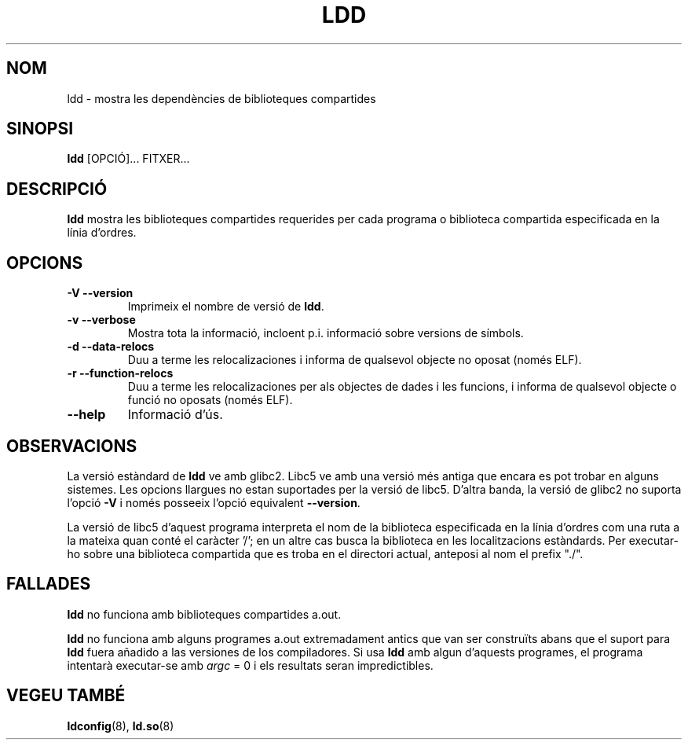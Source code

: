 .\" Copyright 1995-2000 David Engel (david@ods.com)
.\" Copyright 1995 Rickard E. Faith (faith@cs.unc.edu)
.\" Copyright 2000 Ben Collins (bcollins@debian.org)
.\"    Redone for GLibc 2.2
.\" Copyright 2000 Jakub Jelinek (jakub@redhat.com)
.\"    Corrected.
.\" Most of this was copied from the README file.
.\" Do not restrict distribution.
.\" May be distributed under the GNU General Public License
.\"
.\" Translated into catalan on Thu Oct 27 2011 by Daniel Ripoll Osma
.\" <info@danielripoll.es>

.\"
.TH LDD 1 "30 octubre 2000"
.SH NOM
ldd \- mostra les dependències de biblioteques compartides
.SH SINOPSI
.B ldd
.RB [OPCIÓ]...
FITXER...
.SH DESCRIPCIÓ
.B ldd
mostra les biblioteques compartides requerides per cada programa o biblioteca compartida
especificada en la línia d'ordres.
.SH OPCIONS
.TP
.B \-V\ \-\-version
Imprimeix el nombre de versió de
.BR ldd .
.TP
.B \-v\ \-\-verbose
Mostra tota la informació, incloent p.i. informació sobre versions de símbols.
.TP
.B \-d\ \-\-data\-relocs
Duu a terme les relocalizaciones i informa de qualsevol objecte no oposat (només ELF).
.TP
.B \-r\ \-\-function\-relocs
Duu a terme les relocalizaciones per als objectes de dades i les funcions, i
informa de qualsevol objecte o funció no oposats (només ELF).
.TP
.B \-\-help
Informació d'ús.
.SH OBSERVACIONS
La versió estàndard de
.B ldd
ve amb glibc2. Libc5 ve amb una versió més antiga que encara es pot trobar
en alguns sistemes. Les opcions llargues no estan suportades per la versió de libc5.
D'altra banda, la versió de glibc2 no suporta l'opció
.B \-V
i només posseeix l'opció equivalent
.BR \-\-version .
.LP
La versió de libc5 d'aquest programa interpreta el nom de la biblioteca especificada
en la línia d'ordres com una ruta a la mateixa quan conté el caràcter '/'; en un altre cas
busca la biblioteca en les localitzacions estàndards. Per executar-ho sobre
una biblioteca compartida que es troba en el directori actual, anteposi al nom
el prefix "./".
.SH FALLADES
.B ldd
no funciona amb biblioteques compartides a.out.
.PP
.B ldd
no funciona amb alguns programes a.out extremadament antics que
van ser construïts abans que el suport para
.B ldd
fuera añadido a las versiones de los compiladores.
Si usa
.B ldd
amb algun d'aquests programes, el programa intentarà executar-se amb
\fIargc\fP = 0 i els resultats seran impredictibles.
.\" .SH AUTOR
.\" David Engel.
.\" Roland McGrath y Ulrich Drepper.
.SH VEGEU TAMBÉ
.BR ldconfig (8),
.BR ld.so (8)
